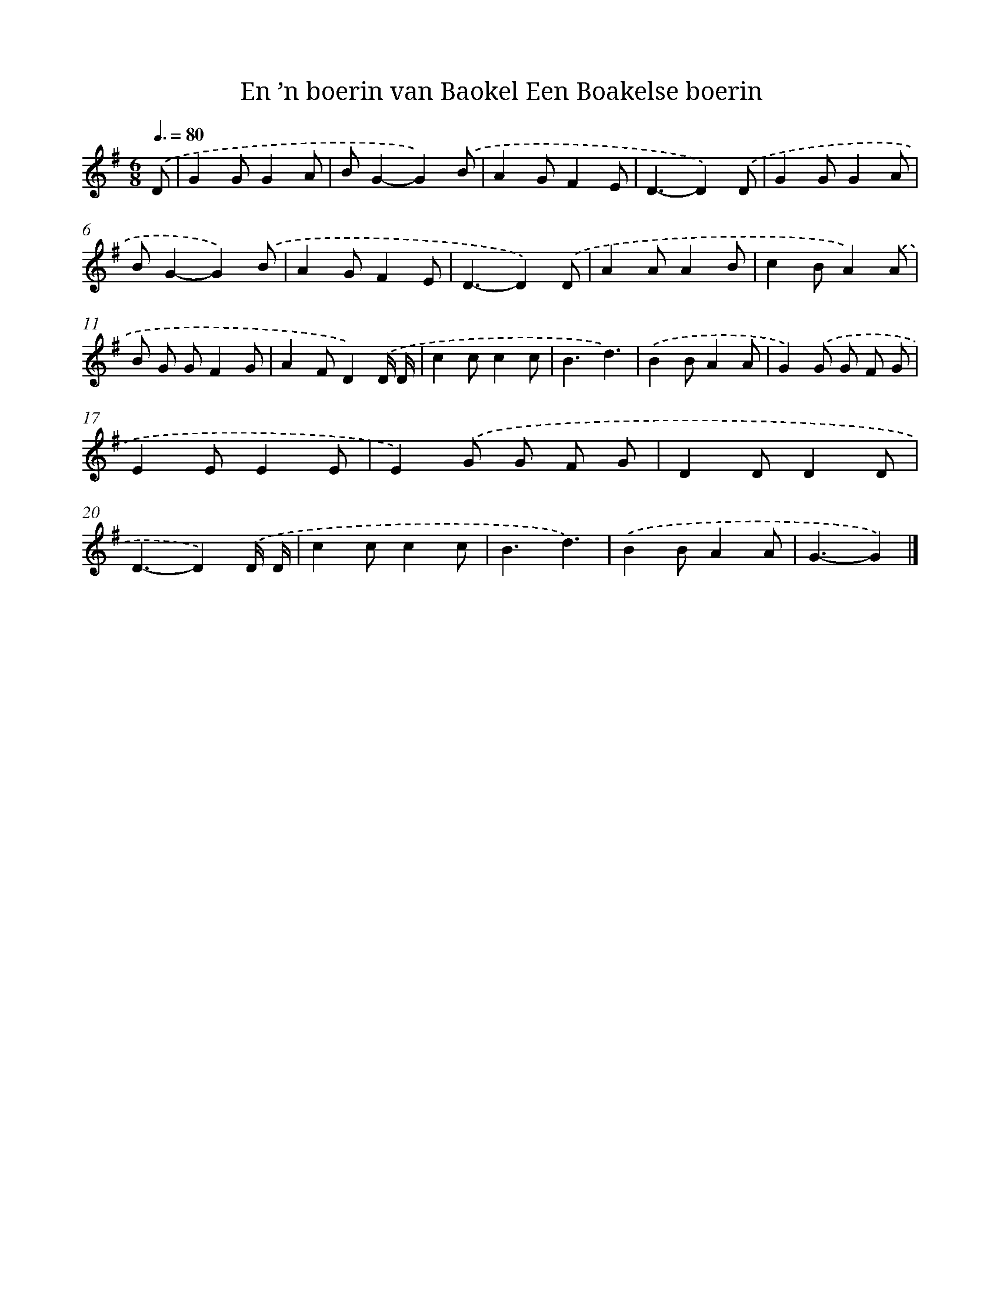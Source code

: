 X: 3688
T: En ’n boerin van Baokel Een Boakelse boerin
%%abc-version 2.0
%%abcx-abcm2ps-target-version 5.9.1 (29 Sep 2008)
%%abc-creator hum2abc beta
%%abcx-conversion-date 2018/11/01 14:36:02
%%humdrum-veritas 1031757386
%%humdrum-veritas-data 849908315
%%continueall 1
%%barnumbers 0
L: 1/8
M: 6/8
Q: 3/8=80
K: G clef=treble
.('D [I:setbarnb 1]|
G2GG2A |
BG2-G2).('B |
A2GF2E |
D3-D2).('D |
G2GG2A |
BG2-G2).('B |
A2GF2E |
D3-D2).('D |
A2AA2B |
c2BA2).('A |
B G GF2G |
A2FD2).('D/ D/ |
c2cc2c |
B3d3) |
.('B2BA2A |
G2).('G G F G |
E2EE2E |
E2).('G G F G |
D2DD2D |
D3-D2).('D/ D/ |
c2cc2c |
B3d3) |
.('B2BA2A |
G3-G2) |]
